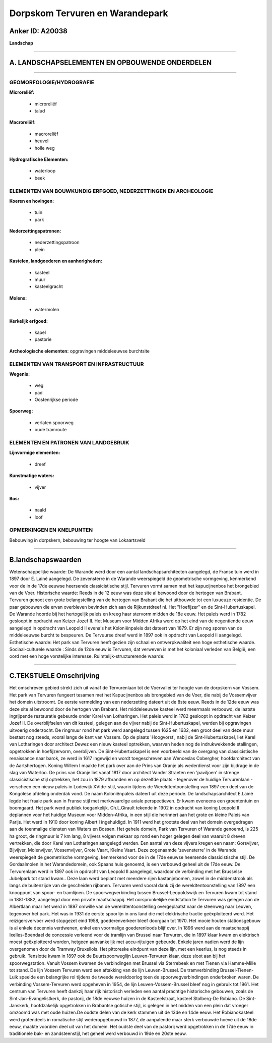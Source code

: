 Dorpskom Tervuren en Warandepark
================================

Anker ID: A20038
----------------

**Landschap**

--------------

A. LANDSCHAPSELEMENTEN EN OPBOUWENDE ONDERDELEN
-----------------------------------------------

--------------

GEOMORFOLOGIE/HYDROGRAFIE
~~~~~~~~~~~~~~~~~~~~~~~~~

**Microreliëf:**

 * microreliëf
 * talud


**Macroreliëf:**

 * macroreliëf
 * heuvel
 * holle weg

**Hydrografische Elementen:**

 * waterloop
 * beek



ELEMENTEN VAN BOUWKUNDIG ERFGOED, NEDERZETTINGEN EN ARCHEOLOGIE
~~~~~~~~~~~~~~~~~~~~~~~~~~~~~~~~~~~~~~~~~~~~~~~~~~~~~~~~~~~~~~~

**Koeren en hovingen:**

 * tuin
 * park


**Nederzettingspatronen:**

 * nederzettingspatroon
 * plein

**Kastelen, landgoederen en aanhorigheden:**

 * kasteel
 * muur
 * kasteelgracht


**Molens:**

 * watermolen


**Kerkelijk erfgoed:**

 * kapel
 * pastorie


**Archeologische elementen:**
opgravingen middeleeuwse burchtsite

ELEMENTEN VAN TRANSPORT EN INFRASTRUCTUUR
~~~~~~~~~~~~~~~~~~~~~~~~~~~~~~~~~~~~~~~~~

**Wegenis:**

 * weg
 * pad
 * Oostenrijkse periode


**Spoorweg:**

 * verlaten spoorweg
 * oude tramroute

ELEMENTEN EN PATRONEN VAN LANDGEBRUIK
~~~~~~~~~~~~~~~~~~~~~~~~~~~~~~~~~~~~~

**Lijnvormige elementen:**

 * dreef

**Kunstmatige waters:**

 * vijver


**Bos:**

 * naald
 * loof



OPMERKINGEN EN KNELPUNTEN
~~~~~~~~~~~~~~~~~~~~~~~~~

Bebouwing in dorpskern, bebouwing ter hoogte van Lokaartsveld

--------------

B.landschapswaarden
-------------------

Wetenschappelijke waarde:
De Warande werd door een aantal landschapsarchitecten aangelegd, de
Franse tuin werd in 1897 door E. Lainé aangelegd. De zevensterre in de
Warande weerspiegeld de geometrische vormgeving, kenmerkend voor de in
de 17de eeuwse heersende classicistische stijl. Tervuren vormt samen met
het kapucijnenbos het brongebied van de Voer.
Historische waarde:
Reeds in de 12 eeuw was deze site al bewoond door de hertogen van
Brabant. Tervuren genoot een grote belangstelling van de hertogen van
Brabant die het uitbouwde tot een luxueuze residentie. De paar gebouwen
die ervan overbleven bevinden zich aan de Rijkunstdreef nl. Het
"Hoefijzer" en de Sint-Hubertuskapel. De Warande hoorde bij het
hertogelijk paleis en kreeg haar stervorm midden de 18e eeuw. Het paleis
werd in 1782 gesloopt in opdracht van Keizer Jozef II. Het Museum voor
Midden Afrika werd op het eind van de negentiende eeuw aangelegd in
opdracht van Leopold II evenals het Koloniënpaleis dat dateert van 1879.
Er zijn nog sporen van de middeleeuwse burcht te bespeuren. De Tervuurse
dreef werd in 1897 ook in opdracht van Leopold II aangelegd.
Esthetische waarde: Het park van Tervuren heeft gezien zijn schaal en
ontwerpkwaliteit een hoge esthetische waarde.
Sociaal-culturele waarde : Sinds de 12de eeuw is Tervuren, dat
verweven is met het koloniaal verleden van België, een oord met een hoge
vorstelijke interesse.
Ruimtelijk-structurerende waarde:


--------------

C.TEKSTUELE Omschrijving
------------------------

Het omschreven gebied strekt zich uit vanaf de Tervurenlaan tot de
Voervallei ter hoogte van de dorpskern van Vossem. Het park van Tervuren
fungeert tesamen met het Kapucijnenbos als brongebied van de Voer, die
nabij de Vossemvijver het domein uitstroomt. De eerste vermelding van
een nederzetting dateert uit de 8ste eeuw. Reeds in de 12de eeuw was
deze site al bewoond door de hertogen van Brabant. Het middeleeuwse
kasteel werd meermaals verbouwd, de laatste ingrijpende restauratie
gebeurde onder Karel van Lotharingen. Het paleis werd in 1782 gesloopt
in opdracht van Keizer Jozef II. De overblijfselen van dit kasteel,
gelegen aan de vijver nabij de Sint-Hubertuskapel, werden bij
opgravingen uitvoerig onderzocht. De ringmuur rond het park werd
aangelegd tussen 1625 en 1632, een groot deel van deze muur bestaat nog
steeds, vooral langs de kant van Vossem. Op de plaats 'Hoogvorst', nabij
de Sint-Hubertuskapel, liet Karel van Lotharingen door architect Dewez
een nieuw kasteel optrekken, waarvan heden nog de indrukwekkende
stallingen, opgetrokken in hoefijzervorm, overblijven. De
Sint-Hubertuskapel is een voorbeeld van de overgang van classicistische
renaissance naar barok, ze werd in 1617 ingewijd en wordt toegeschreven
aan Wenceslas Cobergher, hoofdarchitect van de Aartshertogen. Koning
Willem I maakte het park over aan de Prins van Oranje als wederdienst
voor zijn bijdrage in de slag van Waterloo. De prins van Oranje liet
vanaf 1817 door architect Vander Straeten een 'paviljoen' in strenge
classicistische stijl optrekken, het zou in 1879 afbranden en op
dezelfde plaats - tegenover de huidige Tervurenlaan - verscheen een
nieuw paleis in Lodewijk XVIde-stijl, waarin tijdens de
Wereldtentoonstelling van 1897 een deel van de Kongolese afdeling
onderdak vond. De naam Koloniënpaleis dateert uit deze periode. De
landschapsarchitect E.Lainé legde het fraaie park aan in Franse stijl
met merkwaardige axiale perspectieven. Er kwam eveneens een groententuin
en boomgaard. Het park werd publiek toegankelijk. Ch.L.Girault tekende
in 1902 in opdracht van koning Leopold II deplannen voor het huidige
Museum voor Midden-Afrika, in een stijl die herinnert aan het grote en
kleine Paleis van Parijs. Het werd in 1910 door koning Albert I
ingehuldigd. In 1911 werd het grootste deel van het domein overgedragen
aan de toenmalige diensten van Waters en Bossen. Het gehele domein, Park
van Tervuren of Warande genoemd, is 225 ha groot, de ringmuur is 7 km
lang, 8 vijvers volgen mekaar op rond een hoger gelegen deel van waaruit
8 dreven vertrekken, die door Karel van Lotharingen aangelegd werden.
Een aantal van deze vijvers kregen een naam: Gorsvijver, Bijvijver,
Molenvijver, Vossemvijver, Grote Vaart, Kleine Vaart. Deze zogenaamde
'zevensterre' in de Warande weerspiegelt de geometrische vormgeving,
kenmerkend voor de in de 17de eeuwse heersende classicistische stijl. De
Gordaalmolen in het Warandedomein, ook Spaans huis genoemd, is een
verbouwd geheel uit de 17de eeuw. De Tervurenlaan werd in 1897 ook in
opdracht van Leopold II aangelegd, waardoor de verbinding met het
Brusselse Jubelpark tot stand kwam.. Deze laan werd beplant met meerdere
rijen kastanjebomen, zowel in de middenstrook als langs de buitenzijde
van de gescheiden rijbanen. Tervuren werd vooral dank zij de
wereldtentoonstelling van 1897 een knooppunt van spoor- en tramlijnen.
De spoorwegverbinding tussen Brussel-Leopoldswijk en Tervuren kwam tot
stand in 1881-1882, aangelegd door een private maatschappij. Het
oorspronkelijke eindstation te Tervuren was gelegen aan de Albertlaan
maar het werd in 1897 omwille van de wereldtentoonstelling overgeplaatst
naar de steenweg naar Leuven, tegenover het park. Het was in 1931 de
eerste spoorlijn in ons land die met elektrische tractie geëxploiteerd
werd. Het reizigersvervoer werd stopgezet eind 1958, goederenverkeer
bleef doorgaan tot 1970. Het mooie houten stationsgebouw is al enkele
decennia verdwenen, enkel een voormalige goederenloods blijf over. In
1896 werd aan de maatschappij Ixelles-Boendael de concessie verleend
voor de tramlijn van Brussel naar Tervuren, die in 1897 klaar kwam en
elektrisch moest geëxploiteerd worden, hetgeen aanvankelijk met
accu-rijtuigen gebeurde. Enkele jaren nadien werd de lijn overgenomen
door de Tramway Bruxellois. Het pittoreske eindpunt van deze lijn, met
een keerlus, is nog steeds in gebruik. Tenslotte kwam in 1897 ook de
Buurtspoorweglijn Leuven-Tervuren klaar, deze sloot aan bij het
spoorwegstation. Vanuit Vossem kwamen de verbindingen met Brussel via
Sterrebeek en met Tienen via Hamme-Mille tot stand. De lijn Vossem
Tervuren werd een aftakking van de lijn Leuven-Brussel. De
tramverbinding Brussel-Tienen-Luik speelde een belangrijke rol tijdens
de tweede wereldoorlog toen de spoorwegverbindingen onderbroken waren.
De verbinding Vossem-Tervuren werd opgeheven in 1954, de lijn
Leuven-Vossem-Brussel bleef nog in gebruik tot 1961. Het centrum van
Tervuren heeft dankzij haar rijk historisch verleden een aantal
prachtige historische gebouwen, zoals de Sint-Jan-Evangelistkerk, de
pastorij, de 18de eeuwse huizen in de Kasteelstraat, kasteel Stolberg-De
Robiano. De Sint-Janskerk, hoofdzakelijk opgetrokken in Brabantse
gotische stijl, is gelegen in het midden van een plein dat vroeger
omzoomd was met oude huizen.De oudste delen van de kerk stammen uit de
13de en 14de eeuw. Het Robianokasteel werd grotendeels in romatische
stijl wederopgebouwd in 1877, de aanpalende maar sterk verbouwde hoeve
uit de 18de eeuw, maakte voordien deel uit van het domein. Het oudste
deel van de pastorij werd opgetrokken in de 17de eeuw in traditionele
bak- en zandsteenstijl, het geheel werd verbouwd in 19de en 20ste eeuw.
